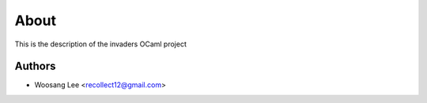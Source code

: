 About
=====

This is the description
of the invaders OCaml project


Authors
-------

* Woosang Lee <recollect12@gmail.com>
